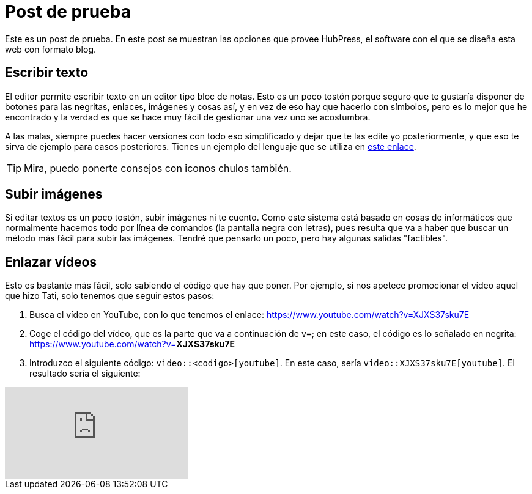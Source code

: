 = Post de prueba

Este es un post de prueba. En este post se muestran las opciones que provee HubPress, el software con el que se diseña esta web con formato blog.

== Escribir texto

El editor permite escribir texto en un editor tipo bloc de notas. Esto es un poco tostón porque seguro que te gustaría disponer de botones para las negritas, enlaces, imágenes y cosas así, y en vez de eso hay que hacerlo con símbolos, pero es lo mejor que he encontrado y la verdad es que se hace muy fácil de gestionar una vez uno se acostumbra.

A las malas, siempre puedes hacer versiones con todo eso simplificado y dejar que te las edite yo posteriormente, y que eso te sirva de ejemplo para casos posteriores. Tienes un ejemplo del lenguaje que se utiliza en link:http://asciidoctor.org/docs/asciidoc-writers-guide/#writing-in-asciidoc[este enlace].

TIP: Mira, puedo ponerte consejos con iconos chulos también.

== Subir imágenes

Si editar textos es un poco tostón, subir imágenes ni te cuento. Como este sistema está basado en cosas de informáticos que normalmente hacemos todo por línea de comandos (la pantalla negra con letras), pues resulta que va a haber que buscar un método más fácil para subir las imágenes. Tendré que pensarlo un poco, pero hay algunas salidas "factibles".

== Enlazar vídeos

Esto es bastante más fácil, solo sabiendo el código que hay que poner. Por ejemplo, si nos apetece promocionar el vídeo aquel que hizo Tati, solo tenemos que seguir estos pasos:

. Busca el vídeo en YouTube, con lo que tenemos el enlace: https://www.youtube.com/watch?v=XJXS37sku7E
. Coge el código del vídeo, que es la parte que va a continuación de `v=`; en este caso, el código es lo señalado en negrita: https://www.youtube.com/watch?v=**XJXS37sku7E**
. Introduzco el siguiente código: `video::<codigo>[youtube]`. En este caso, sería `video::XJXS37sku7E[youtube]`. El resultado sería el siguiente:

video::XJXS37sku7E[youtube]